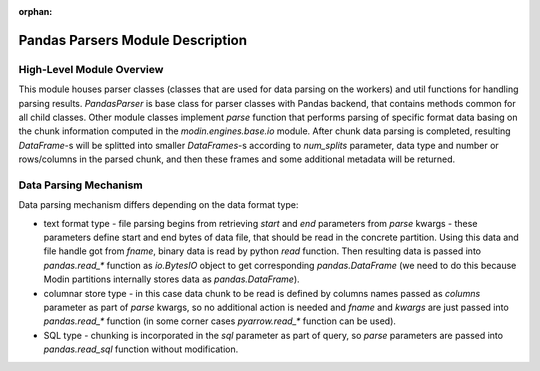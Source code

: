 :orphan:

Pandas Parsers Module Description
"""""""""""""""""""""""""""""""""
High-Level Module Overview
''''''''''''''''''''''''''

This module houses parser classes (classes that are used for data parsing on the workers) and util functions for handling parsing results. `PandasParser` is base class for parser classes with Pandas backend, that contains methods common for all child classes. Other module classes implement `parse` function that performs parsing of specific format data basing on the chunk information computed in the `modin.engines.base.io` module. After chunk data parsing is completed, resulting `DataFrame`-s will be splitted into smaller `DataFrames`-s according to `num_splits` parameter, data type and number or rows/columns in the parsed chunk, and then these frames and some additional metadata will be returned.

Data Parsing Mechanism
''''''''''''''''''''''

Data parsing mechanism differs depending on the data format type:

..
  TODO: add link to internal data storage implementation docs to the `text format type section`
  after DOCS-#2954 is merged

* text format type - file parsing begins from retrieving `start` and `end` parameters from `parse` kwargs - these parameters define start and end bytes of data file, that should be read in the concrete partition. Using this data and file handle got from `fname`, binary data is read by python `read` function. Then resulting data is passed into `pandas.read_*` function as `io.BytesIO` object to get corresponding `pandas.DataFrame` (we need to do this because Modin partitions internally stores data as `pandas.DataFrame`).
* columnar store type - in this case data chunk to be read is defined by columns names passed as `columns` parameter as part of `parse` kwargs, so no additional action is needed and `fname` and `kwargs` are just passed into `pandas.read_*` function (in some corner cases `pyarrow.read_*` function can be used).
* SQL type - chunking is incorporated in the `sql` parameter as part of query, so `parse` parameters are passed into `pandas.read_sql` function without modification.
